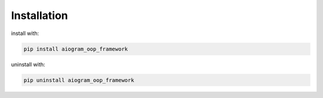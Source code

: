 Installation
============


install with:

.. code-block:: bash

    pip install aiogram_oop_framework


uninstall with:

.. code-block:: bash

    pip uninstall aiogram_oop_framework


